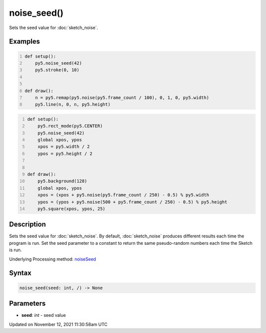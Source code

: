 noise_seed()
============

Sets the seed value for :doc:`sketch_noise`.

Examples
--------

.. raw:: html

    <div class="example-table">

.. raw:: html

    <div class="example-row"><div class="example-cell-image">

.. raw:: html

    </div><div class="example-cell-code">

.. code:: python
    :number-lines:

    def setup():
        py5.noise_seed(42)
        py5.stroke(0, 10)


    def draw():
        n = py5.remap(py5.noise(py5.frame_count / 100), 0, 1, 0, py5.width)
        py5.line(n, 0, n, py5.height)

.. raw:: html

    </div></div>

.. raw:: html

    <div class="example-row"><div class="example-cell-image">

.. raw:: html

    </div><div class="example-cell-code">

.. code:: python
    :number-lines:

    def setup():
        py5.rect_mode(py5.CENTER)
        py5.noise_seed(42)
        global xpos, ypos
        xpos = py5.width / 2
        ypos = py5.height / 2


    def draw():
        py5.background(128)
        global xpos, ypos
        xpos = (xpos + py5.noise(py5.frame_count / 250) - 0.5) % py5.width
        ypos = (ypos + py5.noise(500 + py5.frame_count / 250) - 0.5) % py5.height
        py5.square(xpos, ypos, 25)

.. raw:: html

    </div></div>

.. raw:: html

    </div>

Description
-----------

Sets the seed value for :doc:`sketch_noise`. By default, :doc:`sketch_noise` produces different results each time the program is run. Set the seed parameter to a constant to return the same pseudo-random numbers each time the Sketch is run.

Underlying Processing method: `noiseSeed <https://processing.org/reference/noiseSeed_.html>`_

Syntax
------

.. code:: python

    noise_seed(seed: int, /) -> None

Parameters
----------

* **seed**: `int` - seed value


Updated on November 12, 2021 11:30:58am UTC

